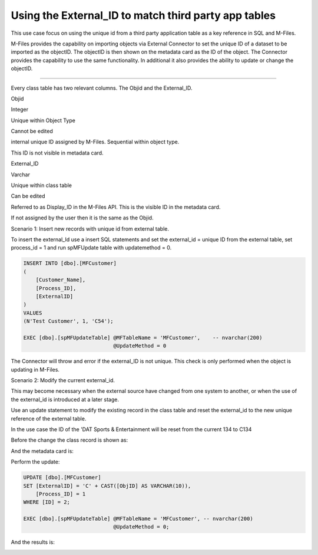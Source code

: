 Using the External\_ID to match third party app tables
======================================================

This use case focus on using the unique id from a third party
application table as a key reference in SQL and M-Files.

M-Files provides the capability on importing objects via External
Connector to set the unique ID of a dataset to be imported as the
objectID. The objectID is then shown on the metadata card as the ID of
the object. The Connector provides the capability to use the same
functionality. In additional it also provides the ability to update or
change the objectID.

--------------

Every class table has two relevant columns. The Objid and the
External\_ID.

Objid

Integer

Unique within Object Type

Cannot be edited

internal unique ID assigned by M-Files. Sequential within object type.

This ID is not visible in metadata card.

External\_ID

Varchar

Unique within class table

Can be edited

Referred to as Display\_ID in the M-Files API. This is the visible ID in
the metadata card.

If not assigned by the user then it is the same as the Objid.

Scenario 1: Insert new records with unique id from external table.

To insert the external\_Id use a insert SQL statements and set the
external\_id = unique ID from the external table, set process\_id = 1
and run spMFUpdate table with updatemethod = 0.

.. code:: sql

    INSERT INTO [dbo].[MFCustomer]
    (
        [Customer_Name],
        [Process_ID],
        [ExternalID]
    )
    VALUES
    (N'Test Customer', 1, 'C54');

    EXEC [dbo].[spMFUpdateTable] @MFTableName = 'MFCustomer',    -- nvarchar(200)
                                 @UpdateMethod = 0

|image0|

The Connector will throw and error if the external\_ID is not unique.
This check is only performed when the object is updating in M-Files.

Scenario 2: Modify the current external\_id.

This may become necessary when the external source have changed from one
system to another, or when the use of the external\_id is introduced at
a later stage.

Use an update statement to modify the existing record in the class table
and reset the external\_id to the new unique reference of the external
table.

In the use case the ID of the 'DAT Sports & Entertainment will be reset
from the current 134 to C134

Before the change the class record is shown as:

|image1|

And the metadata card is:

|image2|

Perform the update:

.. code:: sql

    UPDATE [dbo].[MFCustomer]
    SET [ExternalID] = 'C' + CAST([ObjID] AS VARCHAR(10)),
        [Process_ID] = 1
    WHERE [ID] = 2;

    EXEC [dbo].[spMFUpdateTable] @MFTableName = 'MFCustomer', -- nvarchar(200)
                                 @UpdateMethod = 0;

And the results is:

|image3|

.. |image0| image:: img_1.jpg
.. |image1| image:: img_2.jpg
.. |image2| image:: img_3.jpg
.. |image3| image:: img_4.jpg
